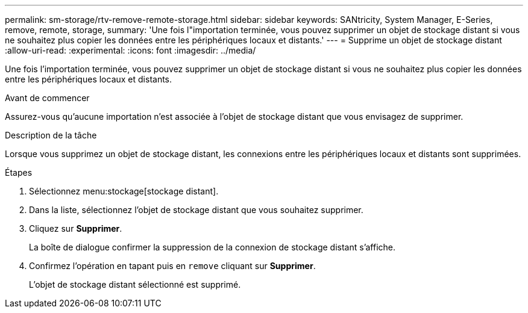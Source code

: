 ---
permalink: sm-storage/rtv-remove-remote-storage.html 
sidebar: sidebar 
keywords: SANtricity, System Manager, E-Series, remove, remote, storage, 
summary: 'Une fois l"importation terminée, vous pouvez supprimer un objet de stockage distant si vous ne souhaitez plus copier les données entre les périphériques locaux et distants.' 
---
= Supprime un objet de stockage distant
:allow-uri-read: 
:experimental: 
:icons: font
:imagesdir: ../media/


[role="lead"]
Une fois l'importation terminée, vous pouvez supprimer un objet de stockage distant si vous ne souhaitez plus copier les données entre les périphériques locaux et distants.

.Avant de commencer
Assurez-vous qu'aucune importation n'est associée à l'objet de stockage distant que vous envisagez de supprimer.

.Description de la tâche
Lorsque vous supprimez un objet de stockage distant, les connexions entre les périphériques locaux et distants sont supprimées.

.Étapes
. Sélectionnez menu:stockage[stockage distant].
. Dans la liste, sélectionnez l'objet de stockage distant que vous souhaitez supprimer.
. Cliquez sur *Supprimer*.
+
La boîte de dialogue confirmer la suppression de la connexion de stockage distant s'affiche.

. Confirmez l'opération en tapant puis en `remove` cliquant sur *Supprimer*.
+
L'objet de stockage distant sélectionné est supprimé.


